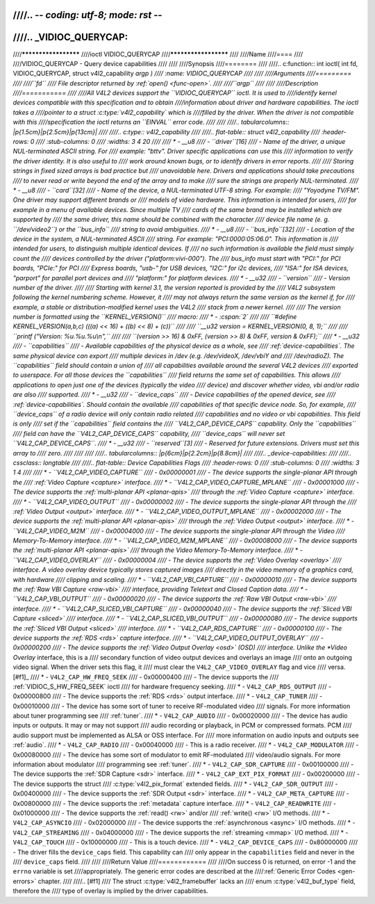 ////.. -*- coding: utf-8; mode: rst -*-
////
////.. _VIDIOC_QUERYCAP:
////
////*********************
////ioctl VIDIOC_QUERYCAP
////*********************
////
////Name
////====
////
////VIDIOC_QUERYCAP - Query device capabilities
////
////
////Synopsis
////========
////
////.. c:function:: int ioctl( int fd, VIDIOC_QUERYCAP, struct v4l2_capability *argp )
////    :name: VIDIOC_QUERYCAP
////
////
////Arguments
////=========
////
////``fd``
////    File descriptor returned by :ref:`open() <func-open>`.
////
////``argp``
////
////
////Description
////===========
////
////All V4L2 devices support the ``VIDIOC_QUERYCAP`` ioctl. It is used to
////identify kernel devices compatible with this specification and to obtain
////information about driver and hardware capabilities. The ioctl takes a
////pointer to a struct :c:type:`v4l2_capability` which is
////filled by the driver. When the driver is not compatible with this
////specification the ioctl returns an ``EINVAL`` error code.
////
////
////.. tabularcolumns:: |p{1.5cm}|p{2.5cm}|p{13cm}|
////
////.. c:type:: v4l2_capability
////
////.. flat-table:: struct v4l2_capability
////    :header-rows:  0
////    :stub-columns: 0
////    :widths:       3 4 20
////
////    * - __u8
////      - ``driver``\ [16]
////      - Name of the driver, a unique NUL-terminated ASCII string. For
////	example: "bttv". Driver specific applications can use this
////	information to verify the driver identity. It is also useful to
////	work around known bugs, or to identify drivers in error reports.
////
////	Storing strings in fixed sized arrays is bad practice but
////	unavoidable here. Drivers and applications should take precautions
////	to never read or write beyond the end of the array and to make
////	sure the strings are properly NUL-terminated.
////    * - __u8
////      - ``card``\ [32]
////      - Name of the device, a NUL-terminated UTF-8 string. For example:
////	"Yoyodyne TV/FM". One driver may support different brands or
////	models of video hardware. This information is intended for users,
////	for example in a menu of available devices. Since multiple TV
////	cards of the same brand may be installed which are supported by
////	the same driver, this name should be combined with the character
////	device file name (e. g. ``/dev/video2``) or the ``bus_info``
////	string to avoid ambiguities.
////    * - __u8
////      - ``bus_info``\ [32]
////      - Location of the device in the system, a NUL-terminated ASCII
////	string. For example: "PCI:0000:05:06.0". This information is
////	intended for users, to distinguish multiple identical devices. If
////	no such information is available the field must simply count the
////	devices controlled by the driver ("platform:vivi-000"). The
////	bus_info must start with "PCI:" for PCI boards, "PCIe:" for PCI
////	Express boards, "usb-" for USB devices, "I2C:" for i2c devices,
////	"ISA:" for ISA devices, "parport" for parallel port devices and
////	"platform:" for platform devices.
////    * - __u32
////      - ``version``
////      - Version number of the driver.
////
////	Starting with kernel 3.1, the version reported is provided by the
////	V4L2 subsystem following the kernel numbering scheme. However, it
////	may not always return the same version as the kernel if, for
////	example, a stable or distribution-modified kernel uses the V4L2
////	stack from a newer kernel.
////
////	The version number is formatted using the ``KERNEL_VERSION()``
////	macro:
////    * - :cspan:`2`
////
////	``#define KERNEL_VERSION(a,b,c) (((a) << 16) + ((b) << 8) + (c))``
////
////	``__u32 version = KERNEL_VERSION(0, 8, 1);``
////
////	``printf ("Version: %u.%u.%u\\n",``
////
////	``(version >> 16) & 0xFF, (version >> 8) & 0xFF, version & 0xFF);``
////    * - __u32
////      - ``capabilities``
////      - Available capabilities of the physical device as a whole, see
////	:ref:`device-capabilities`. The same physical device can export
////	multiple devices in /dev (e.g. /dev/videoX, /dev/vbiY and
////	/dev/radioZ). The ``capabilities`` field should contain a union of
////	all capabilities available around the several V4L2 devices
////	exported to userspace. For all those devices the ``capabilities``
////	field returns the same set of capabilities. This allows
////	applications to open just one of the devices (typically the video
////	device) and discover whether video, vbi and/or radio are also
////	supported.
////    * - __u32
////      - ``device_caps``
////      - Device capabilities of the opened device, see
////	:ref:`device-capabilities`. Should contain the available
////	capabilities of that specific device node. So, for example,
////	``device_caps`` of a radio device will only contain radio related
////	capabilities and no video or vbi capabilities. This field is only
////	set if the ``capabilities`` field contains the
////	``V4L2_CAP_DEVICE_CAPS`` capability. Only the ``capabilities``
////	field can have the ``V4L2_CAP_DEVICE_CAPS`` capability,
////	``device_caps`` will never set ``V4L2_CAP_DEVICE_CAPS``.
////    * - __u32
////      - ``reserved``\ [3]
////      - Reserved for future extensions. Drivers must set this array to
////	zero.
////
////
////
////.. tabularcolumns:: |p{6cm}|p{2.2cm}|p{8.8cm}|
////
////.. _device-capabilities:
////
////.. cssclass:: longtable
////
////.. flat-table:: Device Capabilities Flags
////    :header-rows:  0
////    :stub-columns: 0
////    :widths:       3 1 4
////
////    * - ``V4L2_CAP_VIDEO_CAPTURE``
////      - 0x00000001
////      - The device supports the single-planar API through the
////	:ref:`Video Capture <capture>` interface.
////    * - ``V4L2_CAP_VIDEO_CAPTURE_MPLANE``
////      - 0x00001000
////      - The device supports the :ref:`multi-planar API <planar-apis>`
////	through the :ref:`Video Capture <capture>` interface.
////    * - ``V4L2_CAP_VIDEO_OUTPUT``
////      - 0x00000002
////      - The device supports the single-planar API through the
////	:ref:`Video Output <output>` interface.
////    * - ``V4L2_CAP_VIDEO_OUTPUT_MPLANE``
////      - 0x00002000
////      - The device supports the :ref:`multi-planar API <planar-apis>`
////	through the :ref:`Video Output <output>` interface.
////    * - ``V4L2_CAP_VIDEO_M2M``
////      - 0x00004000
////      - The device supports the single-planar API through the Video
////	Memory-To-Memory interface.
////    * - ``V4L2_CAP_VIDEO_M2M_MPLANE``
////      - 0x00008000
////      - The device supports the :ref:`multi-planar API <planar-apis>`
////	through the Video Memory-To-Memory interface.
////    * - ``V4L2_CAP_VIDEO_OVERLAY``
////      - 0x00000004
////      - The device supports the :ref:`Video Overlay <overlay>`
////	interface. A video overlay device typically stores captured images
////	directly in the video memory of a graphics card, with hardware
////	clipping and scaling.
////    * - ``V4L2_CAP_VBI_CAPTURE``
////      - 0x00000010
////      - The device supports the :ref:`Raw VBI Capture <raw-vbi>`
////	interface, providing Teletext and Closed Caption data.
////    * - ``V4L2_CAP_VBI_OUTPUT``
////      - 0x00000020
////      - The device supports the :ref:`Raw VBI Output <raw-vbi>`
////	interface.
////    * - ``V4L2_CAP_SLICED_VBI_CAPTURE``
////      - 0x00000040
////      - The device supports the :ref:`Sliced VBI Capture <sliced>`
////	interface.
////    * - ``V4L2_CAP_SLICED_VBI_OUTPUT``
////      - 0x00000080
////      - The device supports the :ref:`Sliced VBI Output <sliced>`
////	interface.
////    * - ``V4L2_CAP_RDS_CAPTURE``
////      - 0x00000100
////      - The device supports the :ref:`RDS <rds>` capture interface.
////    * - ``V4L2_CAP_VIDEO_OUTPUT_OVERLAY``
////      - 0x00000200
////      - The device supports the :ref:`Video Output Overlay <osd>` (OSD)
////	interface. Unlike the *Video Overlay* interface, this is a
////	secondary function of video output devices and overlays an image
////	onto an outgoing video signal. When the driver sets this flag, it
////	must clear the ``V4L2_CAP_VIDEO_OVERLAY`` flag and vice
////	versa. [#f1]_
////    * - ``V4L2_CAP_HW_FREQ_SEEK``
////      - 0x00000400
////      - The device supports the
////	:ref:`VIDIOC_S_HW_FREQ_SEEK` ioctl
////	for hardware frequency seeking.
////    * - ``V4L2_CAP_RDS_OUTPUT``
////      - 0x00000800
////      - The device supports the :ref:`RDS <rds>` output interface.
////    * - ``V4L2_CAP_TUNER``
////      - 0x00010000
////      - The device has some sort of tuner to receive RF-modulated video
////	signals. For more information about tuner programming see
////	:ref:`tuner`.
////    * - ``V4L2_CAP_AUDIO``
////      - 0x00020000
////      - The device has audio inputs or outputs. It may or may not support
////	audio recording or playback, in PCM or compressed formats. PCM
////	audio support must be implemented as ALSA or OSS interface. For
////	more information on audio inputs and outputs see :ref:`audio`.
////    * - ``V4L2_CAP_RADIO``
////      - 0x00040000
////      - This is a radio receiver.
////    * - ``V4L2_CAP_MODULATOR``
////      - 0x00080000
////      - The device has some sort of modulator to emit RF-modulated
////	video/audio signals. For more information about modulator
////	programming see :ref:`tuner`.
////    * - ``V4L2_CAP_SDR_CAPTURE``
////      - 0x00100000
////      - The device supports the :ref:`SDR Capture <sdr>` interface.
////    * - ``V4L2_CAP_EXT_PIX_FORMAT``
////      - 0x00200000
////      - The device supports the struct
////	:c:type:`v4l2_pix_format` extended fields.
////    * - ``V4L2_CAP_SDR_OUTPUT``
////      - 0x00400000
////      - The device supports the :ref:`SDR Output <sdr>` interface.
////    * - ``V4L2_CAP_META_CAPTURE``
////      - 0x00800000
////      - The device supports the :ref:`metadata` capture interface.
////    * - ``V4L2_CAP_READWRITE``
////      - 0x01000000
////      - The device supports the :ref:`read() <rw>` and/or
////	:ref:`write() <rw>` I/O methods.
////    * - ``V4L2_CAP_ASYNCIO``
////      - 0x02000000
////      - The device supports the :ref:`asynchronous <async>` I/O methods.
////    * - ``V4L2_CAP_STREAMING``
////      - 0x04000000
////      - The device supports the :ref:`streaming <mmap>` I/O method.
////    * - ``V4L2_CAP_TOUCH``
////      - 0x10000000
////      - This is a touch device.
////    * - ``V4L2_CAP_DEVICE_CAPS``
////      - 0x80000000
////      - The driver fills the ``device_caps`` field. This capability can
////	only appear in the ``capabilities`` field and never in the
////	``device_caps`` field.
////
////
////Return Value
////============
////
////On success 0 is returned, on error -1 and the ``errno`` variable is set
////appropriately. The generic error codes are described at the
////:ref:`Generic Error Codes <gen-errors>` chapter.
////
////.. [#f1]
////   The struct :c:type:`v4l2_framebuffer` lacks an
////   enum :c:type:`v4l2_buf_type` field, therefore the
////   type of overlay is implied by the driver capabilities.
